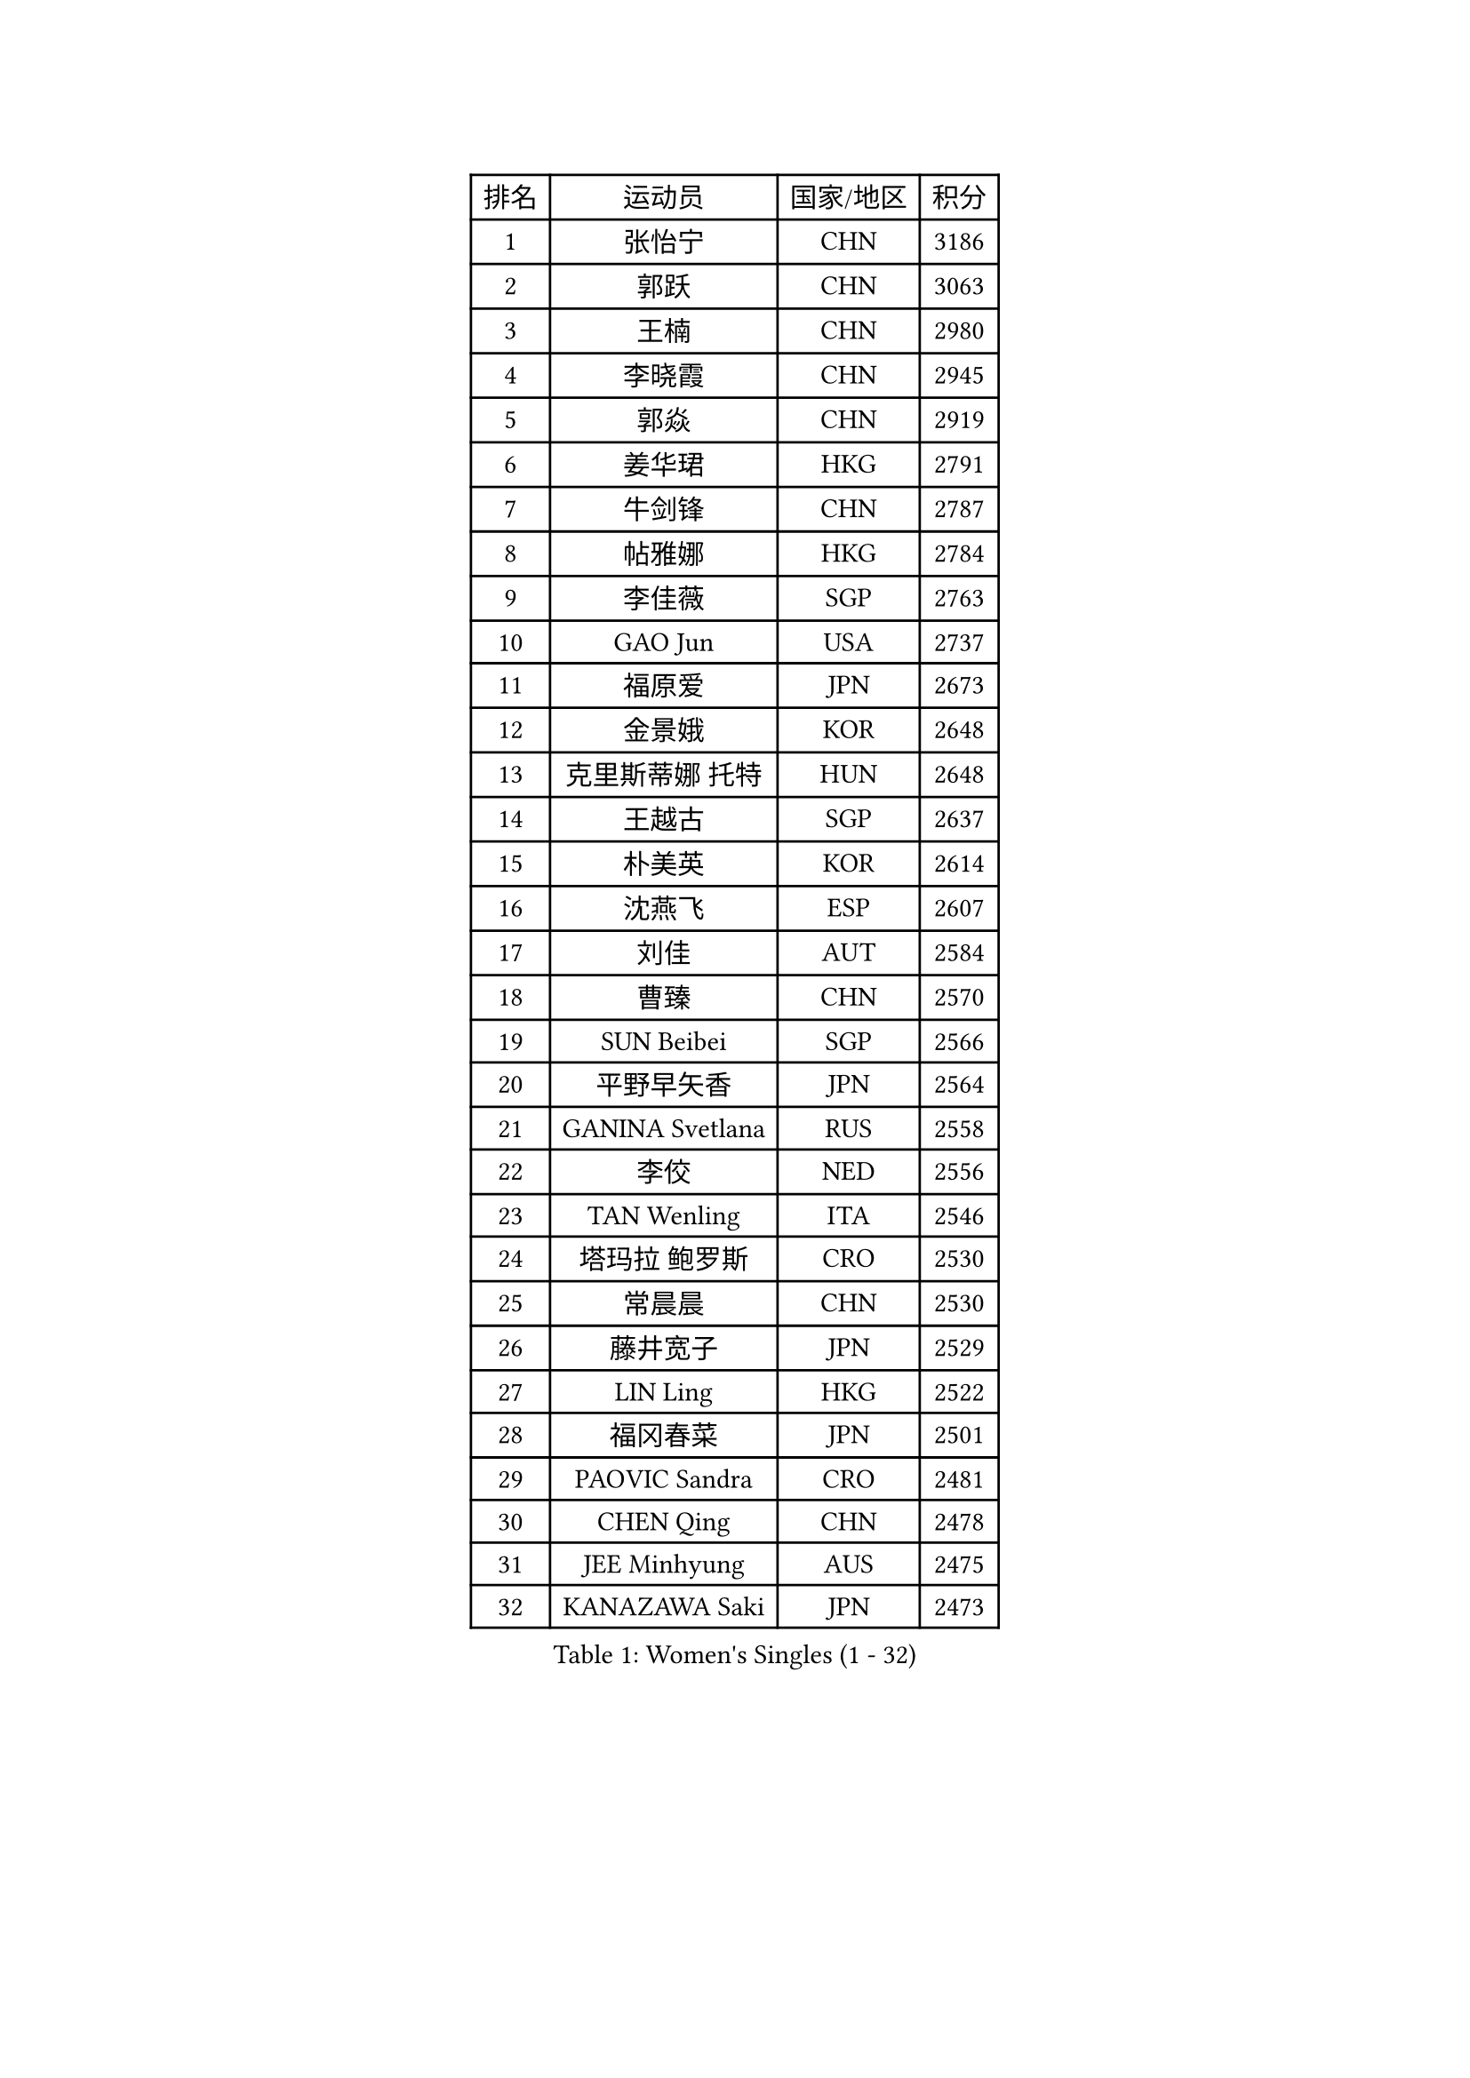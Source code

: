 
#set text(font: ("Courier New", "NSimSun"))
#figure(
  caption: "Women's Singles (1 - 32)",
    table(
      columns: 4,
      [排名], [运动员], [国家/地区], [积分],
      [1], [张怡宁], [CHN], [3186],
      [2], [郭跃], [CHN], [3063],
      [3], [王楠], [CHN], [2980],
      [4], [李晓霞], [CHN], [2945],
      [5], [郭焱], [CHN], [2919],
      [6], [姜华珺], [HKG], [2791],
      [7], [牛剑锋], [CHN], [2787],
      [8], [帖雅娜], [HKG], [2784],
      [9], [李佳薇], [SGP], [2763],
      [10], [GAO Jun], [USA], [2737],
      [11], [福原爱], [JPN], [2673],
      [12], [金景娥], [KOR], [2648],
      [13], [克里斯蒂娜 托特], [HUN], [2648],
      [14], [王越古], [SGP], [2637],
      [15], [朴美英], [KOR], [2614],
      [16], [沈燕飞], [ESP], [2607],
      [17], [刘佳], [AUT], [2584],
      [18], [曹臻], [CHN], [2570],
      [19], [SUN Beibei], [SGP], [2566],
      [20], [平野早矢香], [JPN], [2564],
      [21], [GANINA Svetlana], [RUS], [2558],
      [22], [李佼], [NED], [2556],
      [23], [TAN Wenling], [ITA], [2546],
      [24], [塔玛拉 鲍罗斯], [CRO], [2530],
      [25], [常晨晨], [CHN], [2530],
      [26], [藤井宽子], [JPN], [2529],
      [27], [LIN Ling], [HKG], [2522],
      [28], [福冈春菜], [JPN], [2501],
      [29], [PAOVIC Sandra], [CRO], [2481],
      [30], [CHEN Qing], [CHN], [2478],
      [31], [JEE Minhyung], [AUS], [2475],
      [32], [KANAZAWA Saki], [JPN], [2473],
    )
  )#pagebreak()

#set text(font: ("Courier New", "NSimSun"))
#figure(
  caption: "Women's Singles (33 - 64)",
    table(
      columns: 4,
      [排名], [运动员], [国家/地区], [积分],
      [33], [吴佳多], [GER], [2464],
      [34], [范瑛], [CHN], [2456],
      [35], [KRAMER Tanja], [GER], [2452],
      [36], [SONG Ah Sim], [HKG], [2452],
      [37], [#text(gray, "STEFF Mihaela")], [ROU], [2425],
      [38], [维多利亚 帕芙洛维奇], [BLR], [2425],
      [39], [梅村礼], [JPN], [2422],
      [40], [KIM Mi Yong], [PRK], [2421],
      [41], [MONTEIRO DODEAN Daniela], [ROU], [2402],
      [42], [WU Xue], [DOM], [2400],
      [43], [KWAK Bangbang], [KOR], [2395],
      [44], [STEFANOVA Nikoleta], [ITA], [2393],
      [45], [SCHALL Elke], [GER], [2391],
      [46], [#text(gray, "KIM Bokrae")], [KOR], [2384],
      [47], [刘诗雯], [CHN], [2381],
      [48], [李倩], [POL], [2377],
      [49], [PAVLOVICH Veronika], [BLR], [2377],
      [50], [张瑞], [HKG], [2376],
      [51], [TASEI Mikie], [JPN], [2376],
      [52], [ODOROVA Eva], [SVK], [2372],
      [53], [GRUNDISCH Carole], [FRA], [2365],
      [54], [LAU Sui Fei], [HKG], [2365],
      [55], [LEE Eunhee], [KOR], [2363],
      [56], [ROBERTSON Laura], [GER], [2360],
      [57], [于梦雨], [SGP], [2360],
      [58], [#text(gray, "XU Yan")], [SGP], [2359],
      [59], [LI Xue], [FRA], [2357],
      [60], [MOON Hyunjung], [KOR], [2350],
      [61], [NEGRISOLI Laura], [ITA], [2346],
      [62], [JEON Hyekyung], [KOR], [2343],
      [63], [FUJINUMA Ai], [JPN], [2336],
      [64], [#text(gray, "ZHANG Xueling")], [SGP], [2336],
    )
  )#pagebreak()

#set text(font: ("Courier New", "NSimSun"))
#figure(
  caption: "Women's Singles (65 - 96)",
    table(
      columns: 4,
      [排名], [运动员], [国家/地区], [积分],
      [65], [#text(gray, "RYOM Won Ok")], [PRK], [2326],
      [66], [PENG Luyang], [CHN], [2319],
      [67], [STRUSE Nicole], [GER], [2314],
      [68], [ERDELJI Anamaria], [SRB], [2313],
      [69], [LANG Kristin], [GER], [2307],
      [70], [LI Qiangbing], [AUT], [2305],
      [71], [POTA Georgina], [HUN], [2301],
      [72], [VACENOVSKA Iveta], [CZE], [2299],
      [73], [YU Kwok See], [HKG], [2299],
      [74], [KOTIKHINA Irina], [RUS], [2295],
      [75], [BILENKO Tetyana], [UKR], [2282],
      [76], [XIAN Yifang], [FRA], [2277],
      [77], [KOMWONG Nanthana], [THA], [2274],
      [78], [TERUI Moemi], [JPN], [2271],
      [79], [HIURA Reiko], [JPN], [2270],
      [80], [MOLNAR Cornelia], [CRO], [2267],
      [81], [#text(gray, "李恩实")], [KOR], [2267],
      [82], [WANG Chen], [CHN], [2266],
      [83], [单晓娜], [GER], [2265],
      [84], [LI Nan], [CHN], [2260],
      [85], [ZAMFIR Adriana], [ROU], [2258],
      [86], [丁宁], [CHN], [2255],
      [87], [BOLLMEIER Nadine], [GER], [2254],
      [88], [KONISHI An], [JPN], [2248],
      [89], [IVANCAN Irene], [GER], [2245],
      [90], [SHIM Serom], [KOR], [2223],
      [91], [LU Yun-Feng], [TPE], [2214],
      [92], [DVORAK Galia], [ESP], [2203],
      [93], [KOSTROMINA Tatyana], [BLR], [2194],
      [94], [BARTHEL Zhenqi], [GER], [2194],
      [95], [ETSUZAKI Ayumi], [JPN], [2186],
      [96], [STRBIKOVA Renata], [CZE], [2185],
    )
  )#pagebreak()

#set text(font: ("Courier New", "NSimSun"))
#figure(
  caption: "Women's Singles (97 - 128)",
    table(
      columns: 4,
      [排名], [运动员], [国家/地区], [积分],
      [97], [DOLGIKH Maria], [RUS], [2183],
      [98], [GHATAK Poulomi], [IND], [2175],
      [99], [LAY Jian Fang], [AUS], [2157],
      [100], [XU Jie], [POL], [2147],
      [101], [#text(gray, "PARK Chara")], [KOR], [2146],
      [102], [KIM Jong], [PRK], [2139],
      [103], [TAN Paey Fern], [SGP], [2135],
      [104], [SCHOPP Jie], [GER], [2134],
      [105], [ONO Shiho], [JPN], [2119],
      [106], [伊丽莎白 萨玛拉], [ROU], [2118],
      [107], [HEINE Veronika], [AUT], [2115],
      [108], [LOVAS Petra], [HUN], [2115],
      [109], [KOLTSOVA Anastasia], [RUS], [2111],
      [110], [MUANGSUK Anisara], [THA], [2110],
      [111], [ZHU Fang], [ESP], [2107],
      [112], [KIM Kyungha], [KOR], [2107],
      [113], [#text(gray, "BADESCU Otilia")], [ROU], [2099],
      [114], [KRAVCHENKO Marina], [ISR], [2097],
      [115], [YOON Sunae], [KOR], [2095],
      [116], [RAMIREZ Sara], [ESP], [2089],
      [117], [PASKAUSKIENE Ruta], [LTU], [2087],
      [118], [倪夏莲], [LUX], [2087],
      [119], [石垣优香], [JPN], [2087],
      [120], [LI Bin], [HUN], [2086],
      [121], [PHAI PANG Laurie], [FRA], [2080],
      [122], [HUANG Yi-Hua], [TPE], [2075],
      [123], [#text(gray, "GOBEL Jessica")], [GER], [2055],
      [124], [HANFFOU Sarah], [CMR], [2050],
      [125], [EKHOLM Matilda], [SWE], [2049],
      [126], [WANG Yu], [ITA], [2045],
      [127], [HASAMA Nozomi], [JPN], [2042],
      [128], [WATANABE Yuko], [JPN], [2040],
    )
  )